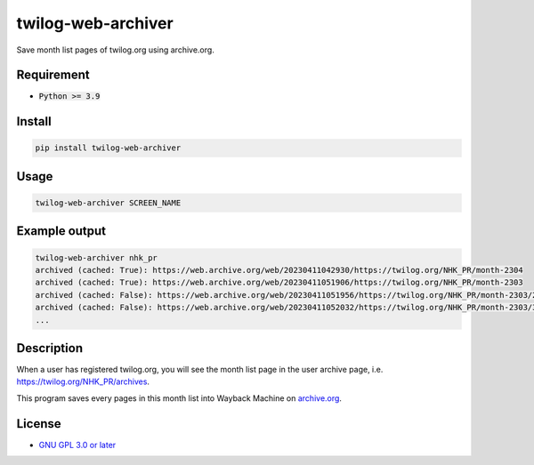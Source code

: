 twilog-web-archiver
===================

Save month list pages of twilog.org using archive.org.

Requirement
-----------

- :code:`Python >= 3.9`

Install
-------

.. code-block:: bash

    pip install twilog-web-archiver

Usage
-----

.. code-block:: bash

    twilog-web-archiver SCREEN_NAME

Example output
--------------

.. code-block:: bash

    twilog-web-archiver nhk_pr
    archived (cached: True): https://web.archive.org/web/20230411042930/https://twilog.org/NHK_PR/month-2304
    archived (cached: True): https://web.archive.org/web/20230411051906/https://twilog.org/NHK_PR/month-2303
    archived (cached: False): https://web.archive.org/web/20230411051956/https://twilog.org/NHK_PR/month-2303/2
    archived (cached: False): https://web.archive.org/web/20230411052032/https://twilog.org/NHK_PR/month-2303/3
    ...

Description
-----------

When a user has registered twilog.org, you will see the month list page in the user archive page, i.e. `https://twilog.org/NHK_PR/archives <https://twilog.org/NHK_PR/archives>`_.

This program saves every pages in this month list into Wayback Machine on `archive.org <archive.org>`_.

License
-------

- `GNU GPL 3.0 or later <LICENSE>`_
